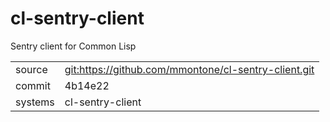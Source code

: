 * cl-sentry-client

Sentry client for Common Lisp

|---------+------------------------------------------------------|
| source  | git:https://github.com/mmontone/cl-sentry-client.git |
| commit  | 4b14e22                                              |
| systems | cl-sentry-client                                     |
|---------+------------------------------------------------------|
